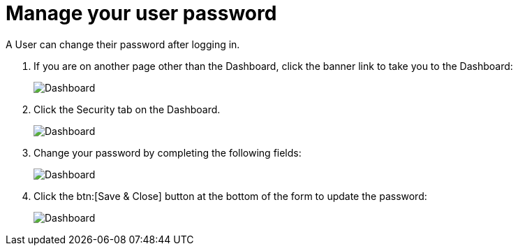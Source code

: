 // vim: tw=0 ai et ts=2 sw=2
= Manage your user password

A User can change their password after logging in.

. If you are on another page other than the Dashboard, click the banner link to take you to the Dashboard:
+
image:dashboard.png["Dashboard"]

. Click the Security tab on the Dashboard.
+
image:security_tab.png["Dashboard"]

. Change your password by completing the following fields:
+
image:change_password.png["Dashboard"]

. Click the btn:[Save & Close] button at the bottom of the form to update the password:
+
image:save_close_button.png["Dashboard"]
